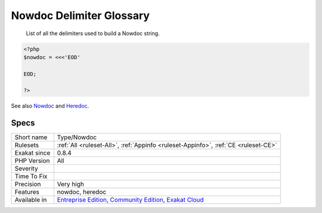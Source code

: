 .. _type-nowdoc:

.. _nowdoc-delimiter-glossary:

Nowdoc Delimiter Glossary
+++++++++++++++++++++++++

  List of all the delimiters used to build a Nowdoc string.

.. code-block:: php
   
   <?php
   $nowdoc = <<<'EOD'
   
   EOD;
   
   ?>

See also `Nowdoc <https://www.php.net/manual/en/language.types.string.php#language.types.string.syntax.nowdoc>`_ and `Heredoc <https://www.php.net/manual/en/language.types.string.php#language.types.string.syntax.heredoc>`_.


Specs
_____

+--------------+-----------------------------------------------------------------------------------------------------------------------------------------------------------------------------------------+
| Short name   | Type/Nowdoc                                                                                                                                                                             |
+--------------+-----------------------------------------------------------------------------------------------------------------------------------------------------------------------------------------+
| Rulesets     | :ref:`All <ruleset-All>`, :ref:`Appinfo <ruleset-Appinfo>`, :ref:`CE <ruleset-CE>`                                                                                                      |
+--------------+-----------------------------------------------------------------------------------------------------------------------------------------------------------------------------------------+
| Exakat since | 0.8.4                                                                                                                                                                                   |
+--------------+-----------------------------------------------------------------------------------------------------------------------------------------------------------------------------------------+
| PHP Version  | All                                                                                                                                                                                     |
+--------------+-----------------------------------------------------------------------------------------------------------------------------------------------------------------------------------------+
| Severity     |                                                                                                                                                                                         |
+--------------+-----------------------------------------------------------------------------------------------------------------------------------------------------------------------------------------+
| Time To Fix  |                                                                                                                                                                                         |
+--------------+-----------------------------------------------------------------------------------------------------------------------------------------------------------------------------------------+
| Precision    | Very high                                                                                                                                                                               |
+--------------+-----------------------------------------------------------------------------------------------------------------------------------------------------------------------------------------+
| Features     | nowdoc, heredoc                                                                                                                                                                         |
+--------------+-----------------------------------------------------------------------------------------------------------------------------------------------------------------------------------------+
| Available in | `Entreprise Edition <https://www.exakat.io/entreprise-edition>`_, `Community Edition <https://www.exakat.io/community-edition>`_, `Exakat Cloud <https://www.exakat.io/exakat-cloud/>`_ |
+--------------+-----------------------------------------------------------------------------------------------------------------------------------------------------------------------------------------+


